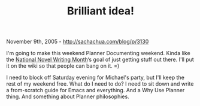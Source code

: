 #+TITLE: Brilliant idea!

November 9th, 2005 -
[[http://sachachua.com/blog/p/3130][http://sachachua.com/blog/p/3130]]

I'm going to make this weekend Planner Documenting weekend. Kinda like
 the [[http://www.nanowrimo.org][National Novel Writing Month]]‘s goal
 of just getting stuff out there. I'll put it on the wiki so that
 people can bang on it. =)

I need to block off Saturday evening for Michael's party, but I'll
 keep the rest of my weekend free. What do I need to do? I need to sit
 down and write a from-scratch guide for Emacs and everything. And a
 Why Use Planner thing. And something about Planner philosophies.
